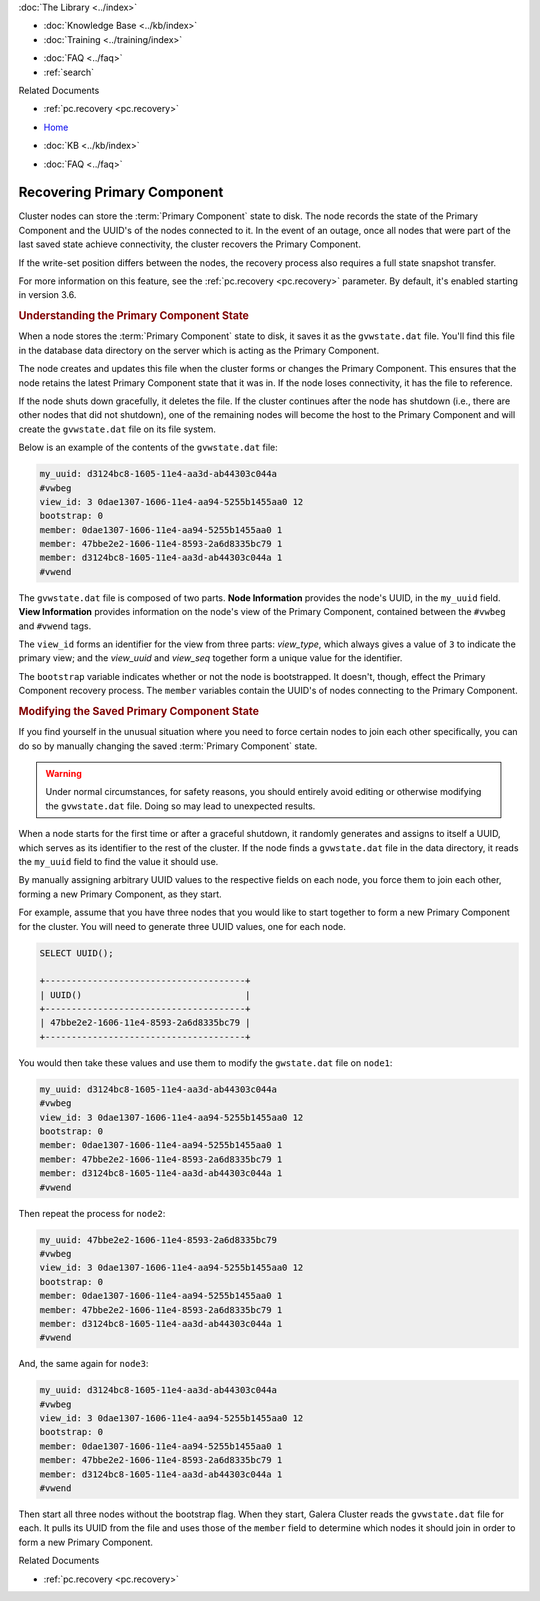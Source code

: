 .. meta::
   :title: Recovering a Primary Component
   :description:
   :language: en-US
   :keywords: galera cluster, primary component recovery
   :copyright: Codership Oy, 2014 - 2021. All Rights Reserved.


.. container:: left-margin

   .. container:: left-margin-top

      :doc:`The Library <../index>`

   .. container:: left-margin-content

      .. cssclass:: here

         - :doc:`Documentation <./index>`

      - :doc:`Knowledge Base <../kb/index>`
      - :doc:`Training <../training/index>`

      .. cssclass:: sub-links

         - :doc:`Training Courses <../training/courses/index>`
         - :doc:`Tutorial Articles <../training/tutorials/index>`
         - :doc:`Training Videos <../training/videos/index>`

      - :doc:`FAQ <../faq>`
      - :ref:`search`

      Related Documents

      - :ref:`pc.recovery <pc.recovery>`

.. container:: top-links

   - `Home <https://galeracluster.com>`_

   .. cssclass:: here

      - :doc:`Docs <./index>`

   - :doc:`KB <../kb/index>`

   .. cssclass:: nav-wider

      - :doc:`Training <../training/index>`

   - :doc:`FAQ <../faq>`


.. cssclass:: library-document
.. _`pc-recovery`:

=================================
Recovering Primary Component
=================================

.. index::
   pair: Configuration; pc.recovery


Cluster nodes can store the :term:`Primary Component` state to disk.  The node records the state of the Primary Component and the UUID's of the nodes connected to it.  In the event of an outage, once all nodes that were part of the last saved state achieve connectivity, the cluster recovers the Primary Component.

If the write-set position differs between the nodes, the recovery process also requires a full state snapshot transfer.

For more information on this feature, see the :ref:`pc.recovery <pc.recovery>` parameter.  By default, it's enabled starting in version 3.6.


.. _`understand-pc-state`:
.. rst-class:: section-heading
.. rubric:: Understanding the Primary Component State

When a node stores the :term:`Primary Component` state to disk, it saves it as the ``gvwstate.dat`` file.  You'll find this file in the database data directory on the server which is acting as the Primary Component.

The node creates and updates this file when the cluster forms or changes the Primary Component.  This ensures that the node retains the latest Primary Component state that it was in.  If the node loses connectivity, it has the file to reference.

If the node shuts down gracefully, it deletes the file. If the cluster continues after the node has shutdown (i.e., there are other nodes that did not shutdown), one of the remaining nodes will become the host to the Primary Component and will create the ``gvwstate.dat`` file on its file system.

Below is an example of the contents of the ``gvwstate.dat`` file:

.. code-block:: text

   my_uuid: d3124bc8-1605-11e4-aa3d-ab44303c044a
   #vwbeg
   view_id: 3 0dae1307-1606-11e4-aa94-5255b1455aa0 12
   bootstrap: 0
   member: 0dae1307-1606-11e4-aa94-5255b1455aa0 1
   member: 47bbe2e2-1606-11e4-8593-2a6d8335bc79 1
   member: d3124bc8-1605-11e4-aa3d-ab44303c044a 1
   #vwend

The ``gvwstate.dat`` file is composed of two parts. **Node Information** provides the node's UUID, in the ``my_uuid`` field. **View Information** provides information on the node's view of the Primary Component, contained between the ``#vwbeg`` and ``#vwend`` tags.

The ``view_id`` forms an identifier for the view from three parts: *view_type*, which always gives a value of ``3`` to indicate the primary view; and the *view_uuid* and *view_seq* together form a unique value for the identifier.

The ``bootstrap`` variable indicates whether or not the node is bootstrapped. It doesn't, though, effect the Primary Component recovery process. The ``member`` variables contain the UUID's of nodes connecting to the Primary Component.


.. _`modifying-pc-state`:
.. rst-class:: section-heading
.. rubric:: Modifying the Saved Primary Component State

If you find yourself in the unusual situation where you need to force certain nodes to join each other specifically, you can do so by manually changing the saved :term:`Primary Component` state.

.. warning:: Under normal circumstances, for safety reasons, you should entirely avoid editing or otherwise modifying the ``gvwstate.dat`` file.  Doing so may lead to unexpected results.

When a node starts for the first time or after a graceful shutdown, it randomly generates and assigns to itself a UUID, which serves as its identifier to the rest of the cluster.  If the node finds a ``gvwstate.dat`` file in the data directory, it reads the ``my_uuid`` field to find the value it should use.

By manually assigning arbitrary UUID values to the respective fields on each node, you force them to join each other, forming a new Primary Component, as they start.

For example, assume that you have three nodes that you would like to start together to form a new Primary Component for the cluster.  You will need to generate three UUID values, one for each node.

.. code-block:: mysql

   SELECT UUID();

   +--------------------------------------+
   | UUID()                               |
   +--------------------------------------+
   | 47bbe2e2-1606-11e4-8593-2a6d8335bc79 |
   +--------------------------------------+

You would then take these values and use them to modify the ``gwstate.dat`` file on ``node1``:

.. code-block:: text

   my_uuid: d3124bc8-1605-11e4-aa3d-ab44303c044a
   #vwbeg
   view_id: 3 0dae1307-1606-11e4-aa94-5255b1455aa0 12
   bootstrap: 0
   member: 0dae1307-1606-11e4-aa94-5255b1455aa0 1
   member: 47bbe2e2-1606-11e4-8593-2a6d8335bc79 1
   member: d3124bc8-1605-11e4-aa3d-ab44303c044a 1
   #vwend

Then repeat the process for ``node2``:

.. code-block:: text

   my_uuid: 47bbe2e2-1606-11e4-8593-2a6d8335bc79
   #vwbeg
   view_id: 3 0dae1307-1606-11e4-aa94-5255b1455aa0 12
   bootstrap: 0
   member: 0dae1307-1606-11e4-aa94-5255b1455aa0 1
   member: 47bbe2e2-1606-11e4-8593-2a6d8335bc79 1
   member: d3124bc8-1605-11e4-aa3d-ab44303c044a 1
   #vwend

And, the same again for ``node3``:

.. code-block:: text

   my_uuid: d3124bc8-1605-11e4-aa3d-ab44303c044a
   #vwbeg
   view_id: 3 0dae1307-1606-11e4-aa94-5255b1455aa0 12
   bootstrap: 0
   member: 0dae1307-1606-11e4-aa94-5255b1455aa0 1
   member: 47bbe2e2-1606-11e4-8593-2a6d8335bc79 1
   member: d3124bc8-1605-11e4-aa3d-ab44303c044a 1
   #vwend


Then start all three nodes without the bootstrap flag.  When they start, Galera Cluster reads the ``gvwstate.dat`` file for each.  It pulls its UUID from the file and uses those of the ``member`` field to determine which nodes it should join in order to form a new Primary Component.

.. container:: bottom-links

   Related Documents

   - :ref:`pc.recovery <pc.recovery>`
